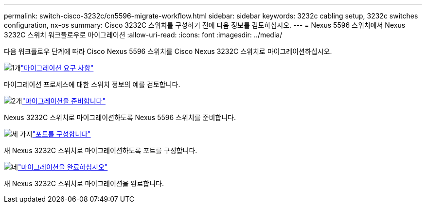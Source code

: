 ---
permalink: switch-cisco-3232c/cn5596-migrate-workflow.html 
sidebar: sidebar 
keywords: 3232c cabling setup, 3232c switches configuration, nx-os 
summary: Cisco 3232C 스위치를 구성하기 전에 다음 정보를 검토하십시오. 
---
= Nexus 5596 스위치에서 Nexus 3232C 스위치 워크플로우로 마이그레이션
:allow-uri-read: 
:icons: font
:imagesdir: ../media/


[role="lead"]
다음 워크플로우 단계에 따라 Cisco Nexus 5596 스위치를 Cisco Nexus 3232C 스위치로 마이그레이션하십시오.

.image:https://raw.githubusercontent.com/NetAppDocs/common/main/media/number-1.png["1개"]link:cn5596-migrate-requirements.html["마이그레이션 요구 사항"]
[role="quick-margin-para"]
마이그레이션 프로세스에 대한 스위치 정보의 예를 검토합니다.

.image:https://raw.githubusercontent.com/NetAppDocs/common/main/media/number-2.png["2개"]link:cn5596-prepare-to-migrate.html["마이그레이션을 준비합니다"]
[role="quick-margin-para"]
Nexus 3232C 스위치로 마이그레이션하도록 Nexus 5596 스위치를 준비합니다.

.image:https://raw.githubusercontent.com/NetAppDocs/common/main/media/number-3.png["세 가지"]link:cn5596-configure-ports.html["포트를 구성합니다"]
[role="quick-margin-para"]
새 Nexus 3232C 스위치로 마이그레이션하도록 포트를 구성합니다.

.image:https://raw.githubusercontent.com/NetAppDocs/common/main/media/number-4.png["네"]link:cn5596-complete-migration.html["마이그레이션을 완료하십시오"]
[role="quick-margin-para"]
새 Nexus 3232C 스위치로 마이그레이션을 완료합니다.
